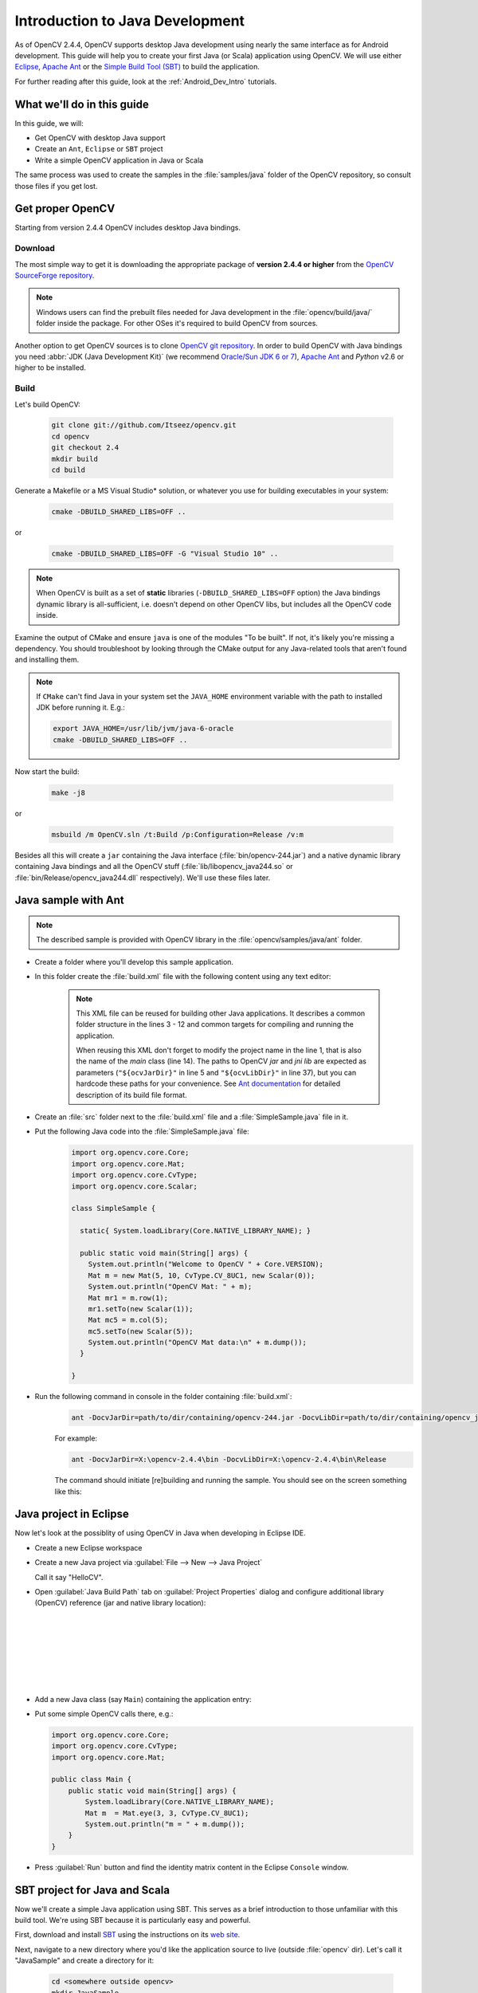 
.. _Java_Dev_Intro:


Introduction to Java Development
********************************

As of OpenCV 2.4.4, OpenCV supports desktop Java development using nearly the same interface as for
Android development. This guide will help you to create your first Java (or Scala) application using OpenCV.
We will use either `Eclipse <http://eclipse.org/>`_, `Apache Ant <http://ant.apache.org/>`_ or the
`Simple Build Tool (SBT) <http://www.scala-sbt.org/>`_ to build the application.

For further reading after this guide, look at the :ref:`Android_Dev_Intro` tutorials.

What we'll do in this guide
===========================

In this guide, we will:

* Get OpenCV with desktop Java support

* Create an ``Ant``, ``Eclipse`` or ``SBT`` project

* Write a simple OpenCV application in Java or Scala

The same process was used to create the samples in the :file:`samples/java` folder of the OpenCV repository,
so consult those files if you get lost.

Get proper OpenCV
=================

Starting from version 2.4.4 OpenCV includes desktop Java bindings.

Download
--------

The most simple way to get it is downloading the appropriate package of **version 2.4.4 or higher** from the
`OpenCV SourceForge repository <http://sourceforge.net/projects/opencvlibrary/files/>`_.

.. note:: Windows users can find the prebuilt files needed for Java development in
          the :file:`opencv/build/java/` folder inside the package.
          For other OSes it's required to build OpenCV from sources.

Another option to get OpenCV sources is to clone `OpenCV git repository
<https://github.com/Itseez/opencv/>`_.
In order to build OpenCV with Java bindings you need :abbr:`JDK (Java Development Kit)`
(we recommend `Oracle/Sun JDK 6 or 7 <http://www.oracle.com/technetwork/java/javase/downloads/>`_),
`Apache Ant <http://ant.apache.org/>`_ and `Python` v2.6 or higher to be installed.

Build
-----

Let's build OpenCV:

        .. code-block:: bash

           git clone git://github.com/Itseez/opencv.git
           cd opencv
           git checkout 2.4
           mkdir build
           cd build

Generate a Makefile or a MS Visual Studio* solution, or whatever you use for
building executables in your system:

        .. code-block:: bash

           cmake -DBUILD_SHARED_LIBS=OFF ..

or

        .. code-block:: bat

           cmake -DBUILD_SHARED_LIBS=OFF -G "Visual Studio 10" ..

.. note:: When OpenCV is built as a set of **static** libraries (``-DBUILD_SHARED_LIBS=OFF`` option)
          the Java bindings dynamic library is all-sufficient,
          i.e. doesn't depend on other OpenCV libs, but includes all the OpenCV code inside.

Examine the output of CMake and ensure ``java`` is one of the modules "To be built".
If not, it's likely you're missing a dependency. You should troubleshoot by looking
through the CMake output for any Java-related tools that aren't found and installing them.

     .. image:: images/cmake_output.png
        :alt: CMake output
        :align: center

.. note:: If ``CMake`` can't find Java in your system set the ``JAVA_HOME``
          environment variable with the path to installed JDK
          before running it. E.g.:

          .. code-block:: bash

             export JAVA_HOME=/usr/lib/jvm/java-6-oracle
             cmake -DBUILD_SHARED_LIBS=OFF ..


Now start the build:

        .. code-block:: bash

           make -j8

or

        .. code-block:: bat

           msbuild /m OpenCV.sln /t:Build /p:Configuration=Release /v:m

Besides all this will create a ``jar`` containing the Java interface (:file:`bin/opencv-244.jar`)
and a native dynamic library containing Java bindings and all the OpenCV stuff
(:file:`lib/libopencv_java244.so` or :file:`bin/Release/opencv_java244.dll` respectively).
We'll use these files later.

Java sample with Ant
====================

.. note::
    The described sample is provided with OpenCV library in the :file:`opencv/samples/java/ant` folder.

* Create a folder where you'll develop this sample application.

* In this folder create the :file:`build.xml` file with the following content using any text editor:

    .. code-block:: xml
        :linenos:

        <project name="SimpleSample" basedir="." default="rebuild-run">

            <property name="src.dir"     value="src"/>

            <property name="lib.dir"     value="${ocvJarDir}"/>
            <path id="classpath">
                <fileset dir="${lib.dir}" includes="**/*.jar"/>
            </path>

            <property name="build.dir"   value="build"/>
            <property name="classes.dir" value="${build.dir}/classes"/>
            <property name="jar.dir"     value="${build.dir}/jar"/>

            <property name="main-class"  value="${ant.project.name}"/>


            <target name="clean">
                <delete dir="${build.dir}"/>
            </target>

            <target name="compile">
                <mkdir dir="${classes.dir}"/>
                <javac includeantruntime="false" srcdir="${src.dir}" destdir="${classes.dir}" classpathref="classpath"/>
            </target>

            <target name="jar" depends="compile">
                <mkdir dir="${jar.dir}"/>
                <jar destfile="${jar.dir}/${ant.project.name}.jar" basedir="${classes.dir}">
                    <manifest>
                        <attribute name="Main-Class" value="${main-class}"/>
                    </manifest>
                </jar>
            </target>

            <target name="run" depends="jar">
                <java fork="true" classname="${main-class}">
                    <sysproperty key="java.library.path" path="${ocvLibDir}"/>
                    <classpath>
                        <path refid="classpath"/>
                        <path location="${jar.dir}/${ant.project.name}.jar"/>
                    </classpath>
                </java>
            </target>

            <target name="rebuild" depends="clean,jar"/>

            <target name="rebuild-run" depends="clean,run"/>

        </project>

    .. note::
        This XML file can be reused for building other Java applications.
        It describes a common folder structure in the lines 3 - 12 and common targets
        for compiling and running the application.

        When reusing this XML don't forget to modify the project name in the line 1,
        that is also the name of the `main` class (line 14).
        The paths to OpenCV `jar` and `jni lib` are expected as parameters
        (``"${ocvJarDir}"`` in line 5 and ``"${ocvLibDir}"`` in line 37), but
        you can hardcode these paths for your convenience.
        See `Ant documentation <http://ant.apache.org/manual/>`_ for detailed description
        of its build file format.

* Create an :file:`src` folder next to the :file:`build.xml` file and a :file:`SimpleSample.java` file in it.

* Put the following Java code into the :file:`SimpleSample.java` file:
    .. code-block:: java

        import org.opencv.core.Core;
        import org.opencv.core.Mat;
        import org.opencv.core.CvType;
        import org.opencv.core.Scalar;

        class SimpleSample {

          static{ System.loadLibrary(Core.NATIVE_LIBRARY_NAME); }

          public static void main(String[] args) {
            System.out.println("Welcome to OpenCV " + Core.VERSION);
            Mat m = new Mat(5, 10, CvType.CV_8UC1, new Scalar(0));
            System.out.println("OpenCV Mat: " + m);
            Mat mr1 = m.row(1);
            mr1.setTo(new Scalar(1));
            Mat mc5 = m.col(5);
            mc5.setTo(new Scalar(5));
            System.out.println("OpenCV Mat data:\n" + m.dump());
          }

        }

* Run the following command in console in the folder containing :file:`build.xml`:
    .. code-block:: bash

        ant -DocvJarDir=path/to/dir/containing/opencv-244.jar -DocvLibDir=path/to/dir/containing/opencv_java244/native/library

    For example:

    .. code-block:: bat

        ant -DocvJarDir=X:\opencv-2.4.4\bin -DocvLibDir=X:\opencv-2.4.4\bin\Release

    The command should initiate [re]building and running the sample.
    You should see on the screen something like this:

    .. image:: images/ant_output.png
        :alt: run app with Ant
        :align: center

Java project in Eclipse
=======================

Now let's look at the possiblity of using OpenCV in Java when developing in Eclipse IDE.

* Create a new Eclipse workspace
* Create a new Java project via :guilabel:`File --> New --> Java Project`

  .. image:: images/eclipse_new_java_prj.png
     :alt: Eclipse: new Java project
     :align: center

  Call it say "HelloCV".

* Open :guilabel:`Java Build Path` tab on :guilabel:`Project Properties` dialog
  and configure additional library (OpenCV) reference (jar and native library location):

  .. image:: images/eclipse_user_lib.png
     :alt: Eclipse: external JAR
     :align: center

  |

  .. image:: images/eclipse_user_lib2.png
     :alt: Eclipse: external JAR
     :align: center

  |

  .. image:: images/eclipse_user_lib3.png
     :alt: Eclipse: external JAR
     :align: center

  |

  .. image:: images/eclipse_user_lib4.png
     :alt: Eclipse: external JAR
     :align: center

  |

  .. image:: images/eclipse_user_lib5.png
     :alt: Eclipse: external JAR
     :align: center

  |

  .. image:: images/eclipse_user_lib6.png
     :alt: Eclipse: external JAR
     :align: center

  |

  .. image:: images/eclipse_user_lib7.png
     :alt: Eclipse: external JAR
     :align: center

  |

  .. image:: images/eclipse_user_lib8.png
     :alt: Eclipse: external JAR
     :align: center


* Add a new Java class (say ``Main``) containing the application entry:

  .. image:: images/eclipse_main_class.png
     :alt: Eclipse: Main class
     :align: center

* Put some simple OpenCV calls there, e.g.:

  .. code-block:: java

    import org.opencv.core.Core;
    import org.opencv.core.CvType;
    import org.opencv.core.Mat;

    public class Main {
        public static void main(String[] args) {
            System.loadLibrary(Core.NATIVE_LIBRARY_NAME);
            Mat m  = Mat.eye(3, 3, CvType.CV_8UC1);
            System.out.println("m = " + m.dump());
        }
    }

* Press :guilabel:`Run` button and find the identity matrix content in the Eclipse ``Console`` window.

  .. image:: images/eclipse_run.png
     :alt: Eclipse: run
     :align: center

SBT project for Java and Scala
==============================

Now we'll create a simple Java application using SBT. This serves as a brief introduction to
those unfamiliar with this build tool. We're using SBT because it is particularly easy and powerful.

First, download and install `SBT <http://www.scala-sbt.org/>`_ using the instructions on its `web site <http://www.scala-sbt.org/>`_.

Next, navigate to a new directory where you'd like the application source to live (outside :file:`opencv` dir).
Let's call it "JavaSample" and create a directory for it:

        .. code-block:: bash

           cd <somewhere outside opencv>
           mkdir JavaSample

Now we will create the necessary folders and an SBT project:

        .. code-block:: bash

           cd JavaSample
           mkdir -p src/main/java # This is where SBT expects to find Java sources
           mkdir project # This is where the build definitions live

Now open :file:`project/build.scala` in your favorite editor and paste the following.
It defines your project:

        .. code-block:: scala

            import sbt._
            import Keys._

           object JavaSampleBuild extends Build {
             def scalaSettings = Seq(
               scalaVersion := "2.10.0",
               scalacOptions ++= Seq(
                 "-optimize",
                 "-unchecked",
                 "-deprecation"
               )
             )

             def buildSettings =
               Project.defaultSettings ++
               scalaSettings

             lazy val root = {
               val settings = buildSettings ++ Seq(name := "JavaSample")
               Project(id = "JavaSample", base = file("."), settings = settings)
             }
           }

Now edit :file:`project/plugins.sbt` and paste the following.
This will enable auto-generation of an Eclipse project:

        .. code-block:: scala

           addSbtPlugin("com.typesafe.sbteclipse" % "sbteclipse-plugin" % "2.1.0")

Now run ``sbt`` from the :file:`JavaSample` root and from within SBT run ``eclipse`` to generate an eclipse project:

        .. code-block:: bash

           sbt # Starts the sbt console
           > eclipse # Running "eclipse" from within the sbt console

You should see something like this:

     .. image:: images/sbt_eclipse.png
        :alt: SBT output
        :align: center

You can now import the SBT project to Eclipse using :guilabel:`Import ... -> Existing projects into workspace`.
Whether you actually do this is optional for the guide;
we'll be using SBT to build the project, so if you choose to use Eclipse it will just serve as a text editor.

To test that everything is working, create a simple "Hello OpenCV" application.
Do this by creating a file :file:`src/main/java/HelloOpenCV.java` with the following contents:

        .. code-block:: java

            public class HelloOpenCV {
              public static void main(String[] args) {
                System.out.println("Hello, OpenCV");
             }
           }

Now execute ``run`` from the sbt console, or more concisely, run ``sbt run`` from the command line:

        .. code-block:: bash

           sbt run

You should see something like this:

     .. image:: images/sbt_run.png
        :alt: SBT run
        :align: center

Running SBT samples
-------------------

Now we'll create a simple face detection application using OpenCV.

First, create a :file:`lib/` folder and copy the OpenCV jar into it.
By default, SBT adds jars in the lib folder to the Java library search path.
You can optionally rerun ``sbt eclipse`` to update your Eclipse project.

        .. code-block:: bash

           mkdir lib
           cp <opencv_dir>/build/bin/opencv_<version>.jar lib/
           sbt eclipse

Next, create the directory :file:`src/main/resources` and download this Lena image into it:

     .. image:: images/lena.png
        :alt: Lena
        :align: center

Make sure it's called :file:`"lena.png"`.
Items in the resources directory are available to the Java application at runtime.

Next, copy :file:`lbpcascade_frontalface.xml` from :file:`opencv/data/lbpcascades/` into the :file:`resources`
directory:

        .. code-block:: bash

           cp <opencv_dir>/data/lbpcascades/lbpcascade_frontalface.xml src/main/resources/

Now modify src/main/java/HelloOpenCV.java so it contains the following Java code:

.. code-block:: java

   import org.opencv.core.Core;
   import org.opencv.core.Mat;
   import org.opencv.core.MatOfRect;
   import org.opencv.core.Point;
   import org.opencv.core.Rect;
   import org.opencv.core.Scalar;
   import org.opencv.highgui.Highgui;
   import org.opencv.objdetect.CascadeClassifier;

   //
   // Detects faces in an image, draws boxes around them, and writes the results
   // to "faceDetection.png".
   //
   class DetectFaceDemo {
     public void run() {
       System.out.println("\nRunning DetectFaceDemo");

       // Create a face detector from the cascade file in the resources
       // directory.
       CascadeClassifier faceDetector = new CascadeClassifier(getClass().getResource("/lbpcascade_frontalface.xml").getPath());
       Mat image = Highgui.imread(getClass().getResource("/lena.png").getPath());

       // Detect faces in the image.
       // MatOfRect is a special container class for Rect.
       MatOfRect faceDetections = new MatOfRect();
       faceDetector.detectMultiScale(image, faceDetections);

       System.out.println(String.format("Detected %s faces", faceDetections.toArray().length));

       // Draw a bounding box around each face.
       for (Rect rect : faceDetections.toArray()) {
           Core.rectangle(image, new Point(rect.x, rect.y), new Point(rect.x + rect.width, rect.y + rect.height), new Scalar(0, 255, 0));
       }

       // Save the visualized detection.
       String filename = "faceDetection.png";
       System.out.println(String.format("Writing %s", filename));
       Highgui.imwrite(filename, image);
     }
   }

   public class HelloOpenCV {
     public static void main(String[] args) {
       System.out.println("Hello, OpenCV");

       // Load the native library.
       System.loadLibrary(Core.NATIVE_LIBRARY_NAME);
       new DetectFaceDemo().run();
     }
   }

Note the call to ``System.loadLibrary(Core.NATIVE_LIBRARY_NAME)``.
This command must be executed exactly once per Java process prior to using any native OpenCV methods.
If you don't call it, you will get ``UnsatisfiedLink errors``.
You will also get errors if you try to load OpenCV when it has already been loaded.

Now run the face detection app using ``sbt run``:

        .. code-block:: bash

           sbt run

You should see something like this:

     .. image:: images/sbt_run_face.png
        :alt: SBT run
        :align: center

It should also write the following image to :file:`faceDetection.png`:

     .. image:: images/faceDetection.png
        :alt: Detected face
        :align: center

You're done!
Now you have a sample Java application working with OpenCV, so you can start the work on your own.
We wish you good luck and many years of joyful life!
